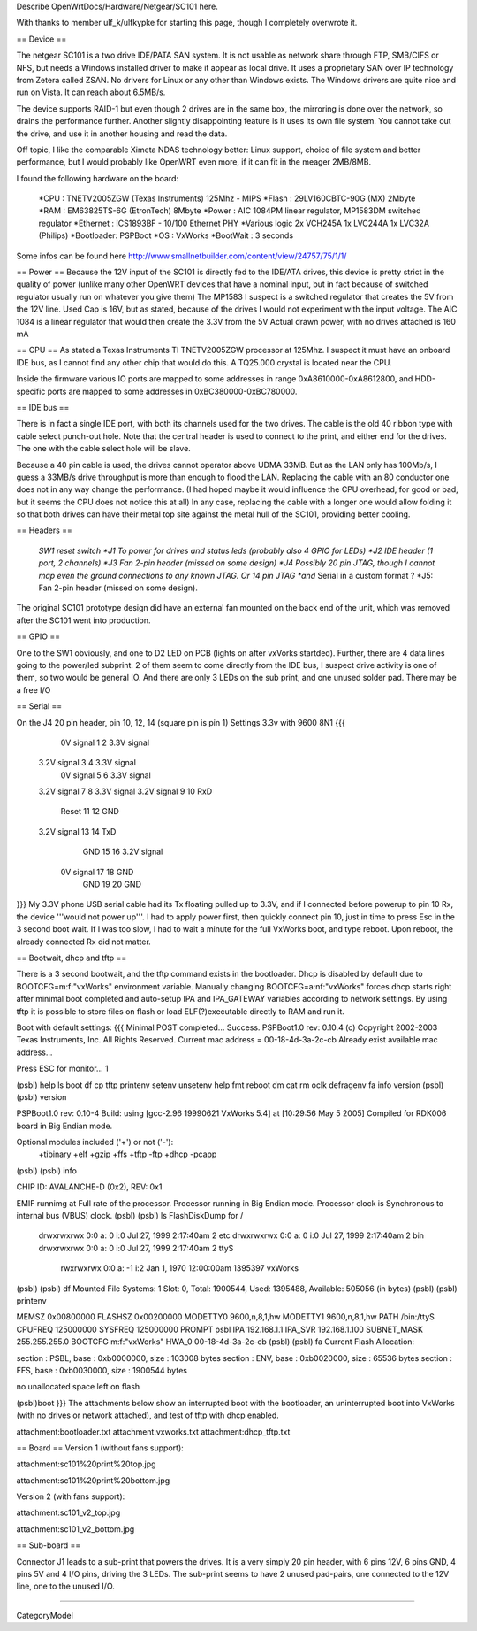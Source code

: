 Describe OpenWrtDocs/Hardware/Netgear/SC101 here.

With thanks to member ulf_k/ulfkypke for starting this page, though I completely overwrote it.

== Device ==

The netgear SC101 is a two drive IDE/PATA SAN system. It is not usable as network share through FTP, SMB/CIFS or NFS, but needs a Windows installed driver to make it appear as local drive. It uses a proprietary SAN over IP technology from Zetera called ZSAN. No drivers for Linux or any other than Windows exists. The Windows drivers are quite nice and run on Vista. It can reach about 6.5MB/s.

The device supports RAID-1 but even though 2 drives are in the same box, the mirroring is done over the network, so drains the performance further. Another slightly disappointing feature is it uses its own file system. You cannot take out the drive, and use it in another housing and read the data. 

Off topic, I like the comparable Ximeta NDAS technology better: Linux support, choice of file system and better performance, but I would probably like OpenWRT even more, if it can fit in the meager 2MB/8MB. 

I found the following hardware on the board:

 *CPU      : TNETV2005ZGW (Texas Instruments) 125Mhz - MIPS
 *Flash    : 29LV160CBTC-90G (MX) 2Mbyte 
 *RAM      : EM63825TS-6G (EtronTech) 8Mbyte 
 *Power    : AIC 1084PM linear regulator, MP1583DM switched regulator 
 *Ethernet : ICS1893BF - 10/100 Ethernet PHY
 *Various logic 2x VCH245A 1x LVC244A 1x LVC32A (Philips)
 *Bootloader: PSPBoot
 *OS        : VxWorks
 *BootWait  : 3 seconds

Some infos can be found here http://www.smallnetbuilder.com/content/view/24757/75/1/1/

== Power ==
Because the 12V input of the SC101 is directly fed to the IDE/ATA drives, this device is pretty strict in the quality of power (unlike many other OpenWRT devices that have a nominal input, but in fact because of switched regulator usually run on whatever you give them) The MP1583 I suspect is a switched regulator that creates the 5V from the 12V line. Used Cap is 16V, but as stated, because of the drives I would not experiment with the input voltage. The AIC 1084 is a linear regulator that would then create the 3.3V from the 5V Actual drawn power, with no drives attached is 160 mA

== CPU ==
As stated a Texas Instruments TI TNETV2005ZGW processor at 125Mhz. I suspect it must have an onboard IDE bus, as I cannot find any other chip that would do this. A TQ25.000 crystal is located near the CPU.

Inside the firmware various IO ports are mapped to some addresses in range 0xA8610000-0xA8612800, and HDD-specific ports are mapped to some addresses in 0xBC380000-0xBC780000.

== IDE bus ==

There is in fact a single IDE port, with both its channels used for the two drives. The cable is the old 40 ribbon type with cable select punch-out hole. Note that the central header is used to connect to the print, and either end for the drives. The one with the cable select hole will be slave. 

Because a 40 pin cable is used, the drives cannot operator above UDMA 33MB. But as the LAN only has 100Mb/s, I guess a 33MB/s drive throughput is more than enough to flood the LAN. Replacing the cable with an 80 conductor one does not in any way change the performance. (I had hoped maybe it would influence the CPU overhead, for good or bad, but it seems the CPU does not notice this at all) In any case, replacing the cable with a longer one would allow folding it so that both drives can have their metal top site against the metal hull of the SC101, providing better cooling.

== Headers ==

 *SW1 reset switch 
 *J1  To power for drives and status leds (probably also 4 GPIO for LEDs) 
 *J2  IDE header (1 port, 2 channels) 
 *J3  Fan 2-pin header (missed on some design)
 *J4  Possibly 20 pin JTAG, though I cannot map even the ground connections to any known JTAG. Or 14 pin JTAG *and* Serial in a custom format ? 
 *J5: Fan 2-pin header (missed on some design).
The original SC101 prototype design did have an external fan mounted on the back end of the unit, which was removed after the SC101 went into production.

== GPIO ==

One to the SW1 obviously, and one to D2 LED on PCB (lights on after vxVorks startded). Further, there are 4 data lines going to the power/led subprint. 2 of them seem to come directly from the IDE bus, I suspect drive activity is one of them, so two would be general IO. And there are only 3 LEDs on the sub print, and one unused solder pad. There may be a free I/O

== Serial ==

On the J4 20 pin header, pin 10, 12, 14 (square pin is pin 1)
Settings 3.3v with 9600 8N1
{{{
   0V signal   1  2  3.3V signal
 3.2V signal   3  4  3.3V signal
   0V signal   5  6  3.3V signal
 3.2V signal   7  8  3.3V signal
 3.2V signal   9 10  RxD
       Reset  11 12  GND
 3.2V signal  13 14  TxD
         GND  15 16  3.2V signal
   0V signal  17 18  GND
         GND  19 20  GND
}}}
My 3.3V phone USB serial cable had its Tx floating pulled up to 3.3V, and if I connected before powerup to pin 10 Rx, the device '''would not power up'''. I had to apply power first, then quickly connect pin 10, just in time to press Esc in the 3 second boot wait. If I was too slow, I had to wait a minute for the full VxWorks boot, and type reboot. Upon reboot, the already connected Rx did not matter.

== Bootwait, dhcp and tftp ==

There is a 3 second bootwait, and the tftp command exists in the bootloader. Dhcp is disabled by default due to BOOTCFG=m:f:"vxWorks" environment variable. Manually changing BOOTCFG=a:nf:"vxWorks" forces dhcp starts right after minimal boot completed and auto-setup IPA and IPA_GATEWAY variables according to network settings. By using tftp it is possible to store files on flash or load ELF(?)executable directly to RAM and run it.

Boot with default settings:
{{{
Minimal POST completed...     Success.
PSPBoot1.0 rev: 0.10.4
(c) Copyright 2002-2003 Texas Instruments, Inc. All Rights Reserved.
Current mac address = 00-18-4d-3a-2c-cb
Already exist available mac address...

Press ESC for monitor... 1                                                      
                                                                                
(psbl) help                                                                     
ls                boot              df                cp                        
tftp              printenv          setenv            unsetenv                  
help              fmt               reboot            dm                        
cat               rm                oclk              defragenv                 
fa                info              version                                     
(psbl)
(psbl) version                                                                  
                                                                                
PSPBoot1.0 rev: 0.10-4                                                          
Build: using [gcc-2.96 19990621 VxWorks 5.4] at [10:29:56 May  5 2005]          
Compiled for RDK006 board in Big Endian mode.                                   
                                                                                
Optional modules included ('+') or not ('-'):                                   
 +tibinary +elf +gzip +ffs +tftp -ftp +dhcp -pcapp                              
(psbl)
(psbl) info                                                                     
                                                                                
CHIP ID: AVALANCHE-D (0x2), REV: 0x1                                            
                                                                                
EMIF runnimg at Full rate of the processor.                                     
Processor running in Big Endian mode.                                           
Processor clock is Synchronous to internal bus (VBUS) clock.                    
(psbl)                                                                                
(psbl) ls                                                                       
FlashDiskDump for /                                                             
     drwxrwxrwx 0:0 a:  0 i:0 Jul 27, 1999  2:17:40am       2 etc               
     drwxrwxrwx 0:0 a:  0 i:0 Jul 27, 1999  2:17:40am       2 bin               
     drwxrwxrwx 0:0 a:  0 i:0 Jul 27, 1999  2:17:40am       2 ttyS              
      rwxrwxrwx 0:0 a: -1 i:2 Jan  1, 1970 12:00:00am 1395397 vxWorks           
(psbl)
(psbl) df                                                                       
Mounted File Systems: 1                                                         
Slot: 0, Total: 1900544, Used: 1395488, Available: 505056 (in bytes)            
(psbl)                                                                                
(psbl) printenv                                                                 
                                                                                
MEMSZ           0x00800000                                                      
FLASHSZ         0x00200000                                                      
MODETTY0        9600,n,8,1,hw                                                   
MODETTY1        9600,n,8,1,hw                                                   
PATH            /bin:/ttyS                                                      
CPUFREQ         125000000                                                       
SYSFREQ         125000000                                                       
PROMPT          psbl                                                            
IPA             192.168.1.1                                                     
IPA_SVR         192.168.1.100                                                   
SUBNET_MASK     255.255.255.0                                                   
BOOTCFG         m:f:"vxWorks"                                                   
HWA_0           00-18-4d-3a-2c-cb                                               
(psbl)
(psbl) fa                                                                       
Current Flash Allocation:                                                       
                                                                                
section :   PSBL, base : 0xb0000000, size :     103008 bytes                    
section :    ENV, base : 0xb0020000, size :      65536 bytes                    
section :    FFS, base : 0xb0030000, size :    1900544 bytes                    
                                                                                
no unallocated space left on flash                                              

(psbl)boot
}}}
The attachments below show an interrupted boot with the bootloader, an uninterrupted boot into VxWorks (with no drives or network attached), and test of tftp with dhcp enabled.

attachment:bootloader.txt
attachment:vxworks.txt
attachment:dhcp_tftp.txt

== Board ==
Version 1 (without fans support):

attachment:sc101%20print%20top.jpg

attachment:sc101%20print%20bottom.jpg



Version 2 (with fans support):

attachment:sc101_v2_top.jpg

attachment:sc101_v2_bottom.jpg

== Sub-board ==

Connector J1 leads to a sub-print that powers the drives. It is a very simply 20 pin header, with 6 pins 12V, 6 pins GND, 4 pins 5V and 4 I/O pins, driving the 3 LEDs. The sub-print seems to have 2 unused pad-pairs, one connected to the 12V line, one to the unused I/O.

----

CategoryModel
